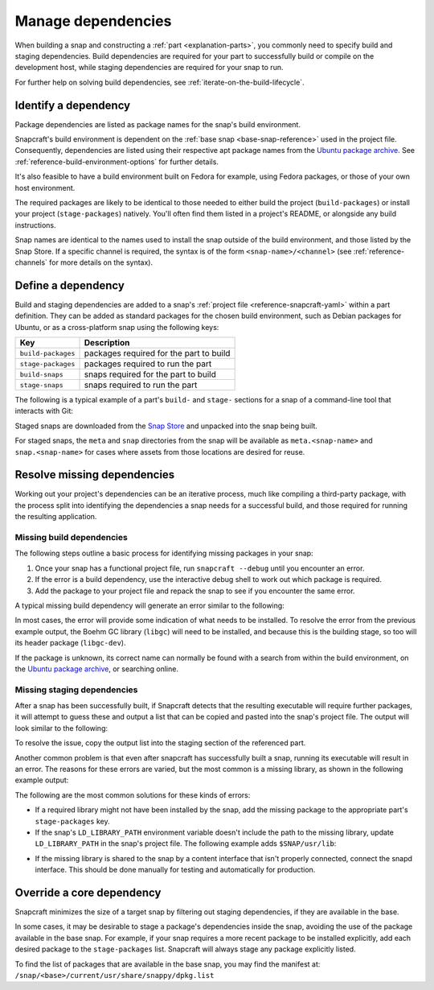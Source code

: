 .. _how-to-manage-dependencies:

Manage dependencies
===================

When building a snap and constructing a :ref:`part <explanation-parts>`, you commonly
need to specify build and staging dependencies. Build dependencies are required for your
part to successfully build or compile on the development host, while staging
dependencies are required for your snap to run.

For further help on solving build dependencies, see
:ref:`iterate-on-the-build-lifecycle`.


Identify a dependency
---------------------

Package dependencies are listed as package names for the snap's build environment.

Snapcraft's build environment is dependent on the :ref:`base snap <base-snap-reference>`
used in the project file. Consequently, dependencies are listed using their respective
apt package names from the `Ubuntu package archive <https://packages.ubuntu.com/>`_. See
:ref:`reference-build-environment-options` for further details.

It's also feasible to have a build environment built on Fedora for example, using Fedora
packages, or those of your own host environment.

The required packages are likely to be identical to those needed to either build the
project (``build-packages``) or install your project (``stage-packages``) natively.
You'll often find them listed in a project's README, or alongside any build
instructions.

Snap names are identical to the names used to install the snap outside of the build
environment, and those listed by the Snap Store. If a specific channel is required, the
syntax is of the form ``<snap-name>/<channel>`` (see :ref:`reference-channels` for more
details on the syntax).


Define a dependency
-------------------

Build and staging dependencies are added to a snap's :ref:`project file
<reference-snapcraft-yaml>` within a part definition. They can be added as standard
packages for the chosen build environment, such as Debian packages for Ubuntu, or as a
cross-platform snap using the following keys:

.. list-table::
    :header-rows: 1

    * - Key
      - Description
    * - ``build-packages``
      - packages required for the part to build
    * - ``stage-packages``
      - packages required to run the part
    * - ``build-snaps``
      - snaps required for the part to build
    * - ``stage-snaps``
      - snaps required to run the part

The following is a typical example of a part's ``build-`` and ``stage-`` sections for a
snap of a command-line tool that interacts with Git:

.. code-block:: yaml
    :caption: snapcraft.yaml

    build-packages:
      - pkg-config
      - libreadline-dev
      - libncurses5-dev
    build-snaps:
      - go
    stage-snaps:
      - ffmpeg/latest/edge
    stage-packages:
      - git

Staged snaps are downloaded from the `Snap Store <https://snapcraft.io/store>`_ and
unpacked into the snap being built.

For staged snaps, the ``meta`` and ``snap`` directories from the snap will be available
as ``meta.<snap-name>`` and ``snap.<snap-name>`` for cases where assets from those
locations are desired for reuse.


Resolve missing dependencies
----------------------------

Working out your project's dependencies can be an iterative process, much like compiling
a third-party package, with the process split into identifying the dependencies a snap
needs for a successful build, and those required for running the resulting application.


Missing build dependencies
~~~~~~~~~~~~~~~~~~~~~~~~~~

The following steps outline a basic process for identifying missing packages in your
snap:

#. Once your snap has a functional project file, run ``snapcraft --debug`` until you
   encounter an error.
#. If the error is a build dependency, use the interactive debug shell to work out
   which package is required.
#. Add the package to your project file and repack the snap to see if you encounter
   the same error.

A typical missing build dependency will generate an error similar to the following:

.. terminal::

    configure: error: can't find the Boehm GC library.  Please install it.
    Failed to run 'override-build': Exit code was 1.

In most cases, the error will provide some indication of what needs to be installed. To
resolve the error from the previous example output, the Boehm GC library (``libgc``)
will need to be installed, and because this is the building stage, so too will its
header package (``libgc-dev``).

If the package is unknown, its correct name can normally be found with a search from
within the build environment, on the `Ubuntu package archive
<https://packages.ubuntu.com/>`_, or searching online.


Missing staging dependencies
~~~~~~~~~~~~~~~~~~~~~~~~~~~~

After a snap has been successfully built, if Snapcraft detects that the resulting
executable will require further packages, it will attempt to guess these and output a
list that can be copied and pasted into the snap's project file. The output will look
similar to the following:

.. terminal::

    The 'example' part is missing libraries that are not included in the snap or base. They can be satisfied by adding the following entries to the existing stage-packages for this part:
    - libxext6
    - libxft2
    - libxrender1
    - libxss1

To resolve the issue, copy the output list into the staging section of the referenced
part.

Another common problem is that even after snapcraft has successfully built a snap,
running its executable will result in an error. The reasons for these errors are varied,
but the most common is a missing library, as shown in the following example output:

.. terminal::

    /snap/mysnap/current/bin/mybin: error while loading shared libraries: libpaho-mqtt3a.so.1: cannot open shared object file: No such file or directory

The following are the most common solutions for these kinds of errors:

* If a required library might not have been installed by the snap, add the missing
  package to the appropriate part's ``stage-packages`` key.
* If the snap's ``LD_LIBRARY_PATH`` environment variable doesn't include the path to the
  missing library, update ``LD_LIBRARY_PATH`` in the snap's project file. The following
  example adds ``$SNAP/usr/lib``:

.. code-block:: yaml
    :caption: snapcraft.yaml

    apps:
      example-app:
        [...]
        environment:
          LD_LIBRARY_PATH: $LD_LIBRARY_PATH:$SNAP/usr/lib

* If the missing library is shared to the snap by a content interface that isn't
  properly connected, connect the snapd interface. This should be done manually for
  testing and automatically for production.


Override a core dependency
--------------------------

Snapcraft minimizes the size of a target snap by filtering out staging dependencies, if
they are available in the base.

In some cases, it may be desirable to stage a package's dependencies inside the snap,
avoiding the use of the package available in the base snap. For example, if your snap
requires a more recent package to be installed explicitly, add each desired package to
the ``stage-packages`` list. Snapcraft will always stage any package explicitly listed.

To find the list of packages that are available in the base snap, you may find the
manifest at: ``/snap/<base>/current/usr/share/snappy/dpkg.list``
